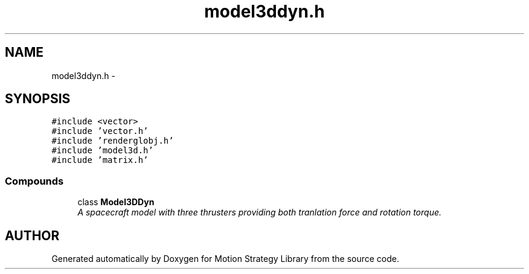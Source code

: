 .TH "model3ddyn.h" 3 "24 Jul 2003" "Motion Strategy Library" \" -*- nroff -*-
.ad l
.nh
.SH NAME
model3ddyn.h \- 
.SH SYNOPSIS
.br
.PP
\fC#include <vector>\fP
.br
\fC#include 'vector.h'\fP
.br
\fC#include 'renderglobj.h'\fP
.br
\fC#include 'model3d.h'\fP
.br
\fC#include 'matrix.h'\fP
.br
.SS "Compounds"

.in +1c
.ti -1c
.RI "class \fBModel3DDyn\fP"
.br
.RI "\fIA spacecraft model with three thrusters providing both tranlation force and rotation torque.\fP"
.in -1c
.SH "AUTHOR"
.PP 
Generated automatically by Doxygen for Motion Strategy Library from the source code.
